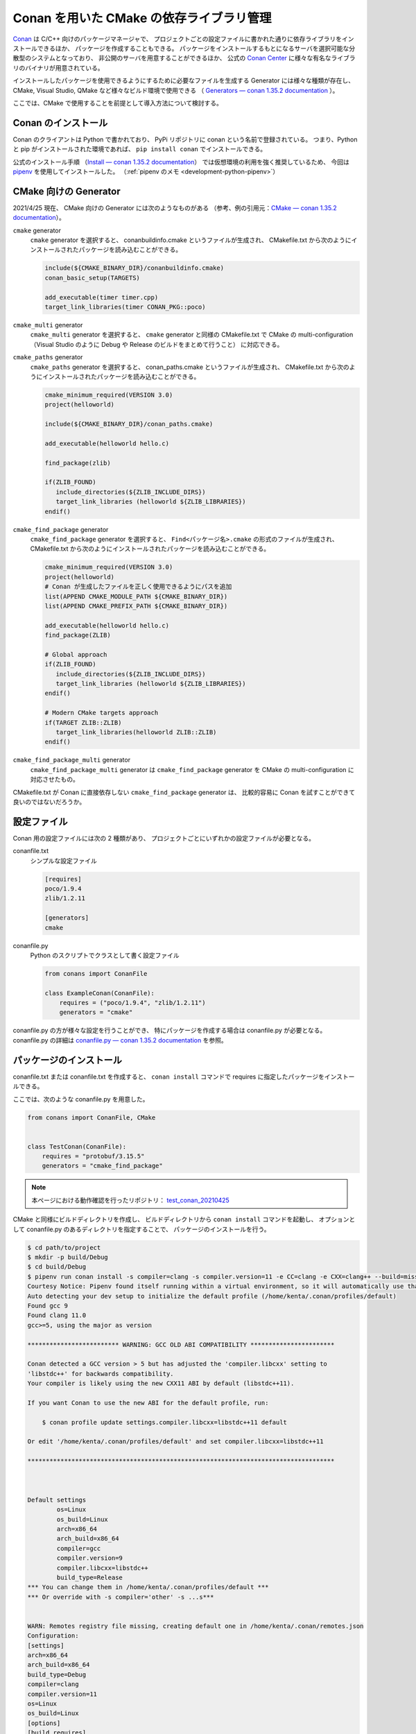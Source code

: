 .. _development-cpp-conan_cmake:

Conan を用いた CMake の依存ライブラリ管理
=============================================

..
    cspell:ignore helloworld conanfile conans conanmanifest conaninfo
    cspell:ignore RPATHs arenastring lited libprotobufd libprotocd protoc proto
    cspell:ignore graphinfo protocd protobufd

`Conan <https://conan.io/>`_
は C/C++ 向けのパッケージマネージャで、
プロジェクトごとの設定ファイルに書かれた通りに依存ライブラリをインストールできるほか、
パッケージを作成することもできる。
パッケージをインストールするもとになるサーバを選択可能な分散型のシステムとなっており、
非公開のサーバを用意することができるほか、
公式の `Conan Center <https://conan.io/center/>`_ に様々な有名なライブラリのバイナリが用意されている。

インストールしたパッケージを使用できるようにするために必要なファイルを生成する
Generator には様々な種類が存在し、
CMake, Visual Studio, QMake など様々なビルド環境で使用できる
（ `Generators — conan 1.35.2 documentation <https://docs.conan.io/en/latest/reference/generators.html>`_ ）。

ここでは、CMake で使用することを前提として導入方法について検討する。

Conan のインストール
-----------------------

Conan のクライアントは Python で書かれており、
PyPi リポジトリに conan という名前で登録されている。
つまり、Python と pip がインストールされた環境であれば、
``pip install conan`` でインストールできる。

公式のインストール手順
（`Install — conan 1.35.2 documentation <https://docs.conan.io/en/latest/installation.html>`_）
では仮想環境の利用を強く推奨しているため、
今回は `pipenv <https://pipenv.pypa.io/en/latest/>`_ を使用してインストールした。
（:ref:`pipenv のメモ <development-python-pipenv>`）

CMake 向けの Generator
----------------------------

2021/4/25 現在、
CMake 向けの Generator には次のようなものがある
（参考、例の引用元：`CMake — conan 1.35.2 documentation <https://docs.conan.io/en/latest/integrations/build_system/cmake.html>`_）。

``cmake`` generator
    ``cmake`` generator を選択すると、
    conanbuildinfo.cmake というファイルが生成され、
    CMakefile.txt から次のようにインストールされたパッケージを読み込むことができる。

    .. code-block:: cmake

        include(${CMAKE_BINARY_DIR}/conanbuildinfo.cmake)
        conan_basic_setup(TARGETS)

        add_executable(timer timer.cpp)
        target_link_libraries(timer CONAN_PKG::poco)

``cmake_multi`` generator
    ``cmake_multi`` generator を選択すると、
    ``cmake`` generator と同様の CMakefile.txt で
    CMake の multi-configuration
    （Visual Studio のように Debug や Release のビルドをまとめて行うこと）
    に対応できる。

``cmake_paths`` generator
    ``cmake_paths`` generator を選択すると、
    conan_paths.cmake というファイルが生成され、
    CMakefile.txt から次のようにインストールされたパッケージを読み込むことができる。

    .. code-block:: cmake

        cmake_minimum_required(VERSION 3.0)
        project(helloworld)

        include(${CMAKE_BINARY_DIR}/conan_paths.cmake)

        add_executable(helloworld hello.c)

        find_package(zlib)

        if(ZLIB_FOUND)
           include_directories(${ZLIB_INCLUDE_DIRS})
           target_link_libraries (helloworld ${ZLIB_LIBRARIES})
        endif()

``cmake_find_package`` generator
    ``cmake_find_package`` generator を選択すると、
    ``Find<パッケージ名>.cmake`` の形式のファイルが生成され、
    CMakefile.txt から次のようにインストールされたパッケージを読み込むことができる。

    .. code-block:: cmake

        cmake_minimum_required(VERSION 3.0)
        project(helloworld)
        # Conan が生成したファイルを正しく使用できるようにパスを追加
        list(APPEND CMAKE_MODULE_PATH ${CMAKE_BINARY_DIR})
        list(APPEND CMAKE_PREFIX_PATH ${CMAKE_BINARY_DIR})

        add_executable(helloworld hello.c)
        find_package(ZLIB)

        # Global approach
        if(ZLIB_FOUND)
           include_directories(${ZLIB_INCLUDE_DIRS})
           target_link_libraries (helloworld ${ZLIB_LIBRARIES})
        endif()

        # Modern CMake targets approach
        if(TARGET ZLIB::ZLIB)
           target_link_libraries(helloworld ZLIB::ZLIB)
        endif()

``cmake_find_package_multi`` generator
    ``cmake_find_package_multi`` generator は
    ``cmake_find_package`` generator を
    CMake の multi-configuration に対応させたもの。

CMakefile.txt が Conan に直接依存しない ``cmake_find_package`` generator は、
比較的容易に Conan を試すことができて良いのではないだろうか。

設定ファイル
---------------------

Conan 用の設定ファイルには次の 2 種類があり、
プロジェクトごとにいずれかの設定ファイルが必要となる。

conanfile.txt
    シンプルな設定ファイル

    .. code-block:: text

        [requires]
        poco/1.9.4
        zlib/1.2.11

        [generators]
        cmake

conanfile.py
    Python のスクリプトでクラスとして書く設定ファイル

    .. code-block:: python

        from conans import ConanFile

        class ExampleConan(ConanFile):
            requires = ("poco/1.9.4", "zlib/1.2.11")
            generators = "cmake"

conanfile.py の方が様々な設定を行うことができ、
特にパッケージを作成する場合は conanfile.py が必要となる。
conanfile.py の詳細は
`conanfile.py — conan 1.35.2 documentation <https://docs.conan.io/en/latest/reference/conanfile.html>`_
を参照。

パッケージのインストール
-----------------------------------

conanfile.txt または conanfile.txt を作成すると、
``conan install`` コマンドで requires に指定したパッケージをインストールできる。

ここでは、次のような conanfile.py を用意した。

.. code-block:: py

    from conans import ConanFile, CMake


    class TestConan(ConanFile):
        requires = "protobuf/3.15.5"
        generators = "cmake_find_package"

.. note::
    本ページにおける動作確認を行ったリポジトリ：
    `test_conan_20210425 <https://gitlab.com/MusicScience37/test_conan_20210425>`_

CMake と同様にビルドディレクトリを作成し、
ビルドディレクトリから ``conan install`` コマンドを起動し、
オプションとして conanfile.py のあるディレクトリを指定することで、
パッケージのインストールを行う。

.. code-block:: console

    $ cd path/to/project
    $ mkdir -p build/Debug
    $ cd build/Debug
    $ pipenv run conan install -s compiler=clang -s compiler.version=11 -e CC=clang -e CXX=clang++ --build=missing -s build_type=Debug ../..
    Courtesy Notice: Pipenv found itself running within a virtual environment, so it will automatically use that environment, instead of creating its own for any project. You can set PIPENV_IGNORE_VIRTUALENVS=1 to force pipenv to ignore that environment and create its own instead. You can set PIPENV_VERBOSITY=-1 to suppress this warning.
    Auto detecting your dev setup to initialize the default profile (/home/kenta/.conan/profiles/default)
    Found gcc 9
    Found clang 11.0
    gcc>=5, using the major as version

    ************************* WARNING: GCC OLD ABI COMPATIBILITY ***********************

    Conan detected a GCC version > 5 but has adjusted the 'compiler.libcxx' setting to
    'libstdc++' for backwards compatibility.
    Your compiler is likely using the new CXX11 ABI by default (libstdc++11).

    If you want Conan to use the new ABI for the default profile, run:

        $ conan profile update settings.compiler.libcxx=libstdc++11 default

    Or edit '/home/kenta/.conan/profiles/default' and set compiler.libcxx=libstdc++11

    ************************************************************************************



    Default settings
            os=Linux
            os_build=Linux
            arch=x86_64
            arch_build=x86_64
            compiler=gcc
            compiler.version=9
            compiler.libcxx=libstdc++
            build_type=Release
    *** You can change them in /home/kenta/.conan/profiles/default ***
    *** Or override with -s compiler='other' -s ...s***


    WARN: Remotes registry file missing, creating default one in /home/kenta/.conan/remotes.json
    Configuration:
    [settings]
    arch=x86_64
    arch_build=x86_64
    build_type=Debug
    compiler=clang
    compiler.version=11
    os=Linux
    os_build=Linux
    [options]
    [build_requires]
    [env]
    CC=clang
    CXX=clang++
    protobuf/3.15.5: Not found in local cache, looking in remotes...
    protobuf/3.15.5: Trying with 'conan-center'...
    Downloading conanmanifest.txt completed [0.55k]
    Downloading conanfile.py completed [12.57k]
    Downloading conan_export.tgz completed [0.31k]
    Decompressing conan_export.tgz completed [0.00k]
    protobuf/3.15.5: Downloaded recipe revision 0
    zlib/1.2.11: Not found in local cache, looking in remotes...
    zlib/1.2.11: Trying with 'conan-center'...
    Downloading conanmanifest.txt completed [0.35k]
    Downloading conanfile.py completed [5.95k]
    Downloading conan_export.tgz completed [0.34k]
    Decompressing conan_export.tgz completed [0.00k]
    zlib/1.2.11: Downloaded recipe revision 0
    conanfile.py: Installing package
    Requirements
        protobuf/3.15.5 from 'conan-center' - Downloaded
        zlib/1.2.11 from 'conan-center' - Downloaded
    Packages
        protobuf/3.15.5:23876dd24f3c2d15c60cbb682812eb05c5bbe168 - Build
        zlib/1.2.11:05441c20e7e7a68951563eb6a1ae544f71dd7263 - Download

    Installing (downloading, building) binaries...
    zlib/1.2.11: Retrieving package 05441c20e7e7a68951563eb6a1ae544f71dd7263 from remote 'conan-center'
    Downloading conanmanifest.txt completed [0.25k]
    Downloading conaninfo.txt completed [0.41k]
    Downloading conan_package.tgz completed [137.50k]
    Decompressing conan_package.tgz completed [0.00k]
    zlib/1.2.11: Package installed 05441c20e7e7a68951563eb6a1ae544f71dd7263
    zlib/1.2.11: Downloaded package revision 0
    Downloading conan_sources.tgz completed [1.82k]
    Decompressing conan_sources.tgz completed [0.00k]
    protobuf/3.15.5: Configuring sources in /home/kenta/.conan/data/protobuf/3.15.5/_/_/source
    Downloading v3.15.5.tar.gz completed [5159.88k]

    protobuf/3.15.5: Copying sources to build folder
    protobuf/3.15.5: Building your package in /home/kenta/.conan/data/protobuf/3.15.5/_/_/build/23876dd24f3c2d15c60cbb682812eb05c5bbe168
    protobuf/3.15.5: Generator cmake created conanbuildinfo.cmake
    protobuf/3.15.5: Calling build()
    -- The C compiler identification is Clang 11.0.0
    -- The CXX compiler identification is Clang 11.0.0
    -- Detecting C compiler ABI info
    -- Detecting C compiler ABI info - done
    -- Check for working C compiler: /home/kenta/programs/llvm/clang+llvm-11.0.0-x86_64-linux-gnu-ubuntu-20.04/bin/clang - skipped
    -- Detecting C compile features
    -- Detecting C compile features - done
    -- Detecting CXX compiler ABI info
    -- Detecting CXX compiler ABI info - done
    -- Check for working CXX compiler: /home/kenta/programs/llvm/clang+llvm-11.0.0-x86_64-linux-gnu-ubuntu-20.04/bin/clang++ - skipped
    -- Detecting CXX compile features
    -- Detecting CXX compile features - done
    -- Conan: called by CMake conan helper
    -- Conan: called inside local cache
    -- Conan: Adjusting output directories
    -- Conan: Using cmake targets configuration
    -- Library z found /home/kenta/.conan/data/zlib/1.2.11/_/_/package/05441c20e7e7a68951563eb6a1ae544f71dd7263/lib/libz.a
    -- Conan: Adjusting default RPATHs Conan policies
    -- Conan: Adjusting language standard
    -- Conan: Adjusting fPIC flag (ON)
    -- Conan: Compiler Clang>=8, checking major version 11
    -- Conan: Checking correct version: 11
    --
    -- 3.15.5.0
    -- Looking for pthread.h
    -- Looking for pthread.h - found
    -- Performing Test CMAKE_HAVE_LIBC_PTHREAD
    -- Performing Test CMAKE_HAVE_LIBC_PTHREAD - Failed
    -- Looking for pthread_create in pthreads
    -- Looking for pthread_create in pthreads - not found
    -- Looking for pthread_create in pthread
    -- Looking for pthread_create in pthread - found
    -- Found Threads: TRUE
    -- Found ZLIB: /home/kenta/.conan/data/zlib/1.2.11/_/_/package/05441c20e7e7a68951563eb6a1ae544f71dd7263/lib/libz.a (found version "1.2.11")
    -- Performing Test protobuf_HAVE_BUILTIN_ATOMICS
    -- Performing Test protobuf_HAVE_BUILTIN_ATOMICS - Success
    -- Configuring done
    -- Generating done
    CMake Warning:
      Manually-specified variables were not used by the project:

        CMAKE_EXPORT_NO_PACKAGE_REGISTRY


    -- Build files have been written to: /home/kenta/.conan/data/protobuf/3.15.5/_/_/build/23876dd24f3c2d15c60cbb682812eb05c5bbe168/build_subfolder
    [  1%] Building CXX object source_subfolder/cmake/CMakeFiles/libprotobuf-lite.dir/__/src/google/protobuf/any_lite.cc.o
    [  1%] Building CXX object source_subfolder/cmake/CMakeFiles/libprotobuf-lite.dir/__/src/google/protobuf/arena.cc.o
    [  2%] Building CXX object source_subfolder/cmake/CMakeFiles/libprotobuf-lite.dir/__/src/google/protobuf/arenastring.cc.o
    [  3%] Building CXX object source_subfolder/cmake/CMakeFiles/libprotobuf-lite.dir/__/src/google/protobuf/generated_message_table_driven_lite.cc.o

    （中略）

    -- Installing: /home/kenta/.conan/data/protobuf/3.15.5/_/_/package/23876dd24f3c2d15c60cbb682812eb05c5bbe168/lib/cmake/protobuf/protobuf-config.cmake
    -- Installing: /home/kenta/.conan/data/protobuf/3.15.5/_/_/package/23876dd24f3c2d15c60cbb682812eb05c5bbe168/lib/cmake/protobuf/protobuf-options.cmake
    -- Installing: /home/kenta/.conan/data/protobuf/3.15.5/_/_/package/23876dd24f3c2d15c60cbb682812eb05c5bbe168/lib/cmake/protobuf/protobuf-config-version.cmake
    -- Installing: /home/kenta/.conan/data/protobuf/3.15.5/_/_/package/23876dd24f3c2d15c60cbb682812eb05c5bbe168/lib/cmake/protobuf/protobuf-module.cmake
    protobuf/3.15.5 package(): Packaged 3 '.a' files: libprotobuf-lited.a, libprotobufd.a, libprotocd.a
    protobuf/3.15.5 package(): Packaged 3 '.cmake' files: protobuf-generate.cmake, protobuf-options.cmake, protobuf-module.cmake
    protobuf/3.15.5 package(): Packaged 2 files: LICENSE, protoc
    protobuf/3.15.5 package(): Packaged 1 '.0' file: protoc-3.15.5.0
    protobuf/3.15.5 package(): Packaged 100 '.h' files
    protobuf/3.15.5 package(): Packaged 12 '.proto' files
    protobuf/3.15.5 package(): Packaged 2 '.inc' files: port_undef.inc, port_def.inc
    protobuf/3.15.5: Package '23876dd24f3c2d15c60cbb682812eb05c5bbe168' created
    protobuf/3.15.5: Created package revision 44c662db43db36600fea6f57ded52561
    protobuf/3.15.5: Appending PATH environment variable: /home/kenta/.conan/data/protobuf/3.15.5/_/_/package/23876dd24f3c2d15c60cbb682812eb05c5bbe168/bin
    conanfile.py: Generator cmake_find_package created FindProtobuf.cmake
    conanfile.py: Generator cmake_find_package created FindZLIB.cmake
    conanfile.py: Generator txt created conanbuildinfo.txt
    conanfile.py: Generated conaninfo.txt
    conanfile.py: Generated graphinfo

.. note::
    Conan を pipenv でインストールしたため、
    pipenv を通して conan コマンドを使用している。

.. note::
    ``-s compiler=clang -s compiler.version=11`` のように
    オプションでコンパイラが指定できる。
    バージョンまで指定しなければ実行時にエラーが発生する。
    さらに、Conan Center にバイナリがないパッケージにおいては
    CMake コマンドによるビルドを行うため、
    CC, CXX 環境変数も必要。

.. note::
    Debug / Release を指定するには ``-s build_type=Debug`` のようなオプション指定が必要。

以上でインストールが完了する。
なお、インストールされたパッケージはプロジェクトのディレクトリとは別の
``~/.conan`` ディレクトリ配下に置かれるため、
プロジェクト間で共有できる。

インストールしたパッケージの使用
-----------------------------------

protobuf を用いた CMakefile.txt は次のようになる。

.. code-block:: cmake

    cmake_minimum_required(VERSION 3.12)

    project(
        test_conan
        VERSION 0.0.0
        DESCRIPTION "test of conan for C++ project"
        LANGUAGES CXX)
    message(STATUS "test_conan")
    message(STATUS "build type: ${CMAKE_BUILD_TYPE}")

    # Conan が生成した FindProtobuf.cmake は ${CMAKE_BINARY_DIR} にあるため
    # ${CMAKE_BINARY_DIR} をパスへ追加する。
    list(APPEND CMAKE_MODULE_PATH ${CMAKE_BINARY_DIR})
    list(APPEND CMAKE_PREFIX_PATH ${CMAKE_BINARY_DIR})

    # Conan が生成した FindProtobuf.cmake を読み込む。
    find_package(Protobuf REQUIRED)
    set(GENERATED_SOURCE_DIR ${CMAKE_BINARY_DIR}/generated)
    set(MESSAGE_PROTO ${CMAKE_CURRENT_SOURCE_DIR}/test_messages.proto)
    set(MESSAGE_SOURCE ${GENERATED_SOURCE_DIR}/test_messages.pb.cc)
    # FindProtobuf.cmake が追加する protobuf::protoc ターゲットを使用する。
    add_custom_command(
        OUTPUT ${MESSAGE_SOURCE}
        COMMAND protobuf::protoc --cpp_out ${GENERATED_SOURCE_DIR} --proto_path
                ${CMAKE_CURRENT_SOURCE_DIR} ${MESSAGE_PROTO}
        DEPENDS ${MESSAGE_PROTO} protobuf::protoc)

    add_executable(test_protobuf test_main.cpp ${MESSAGE_SOURCE})
    target_include_directories(test_protobuf PRIVATE ${GENERATED_SOURCE_DIR})
    # FindProtobuf.cmake が追加する protobuf::protobuf ターゲットを使用する。
    target_link_libraries(test_protobuf PRIVATE protobuf::protobuf)

CMakefile.txt については以下を参照した。

- `Serializing your data with Protobuf <https://blog.conan.io/2019/03/06/Serializing-your-data-with-Protobuf.html>`_
- `FindProtobuf — CMake 3.20.1 Documentation <https://cmake.org/cmake/help/latest/module/FindProtobuf.html>`_
- `add_custom_command — CMake 3.20.1 Documentation <https://cmake.org/cmake/help/latest/command/add_custom_command.html>`_

.. note::
    protoc の出力先を指定するには、
    FindProtobuf.cmake が追加する protobuf_generate_cpp 関数に頼らず
    自力で add_custom_command 関数を書く必要がある。

Conan のパッケージのライブラリが使用されていることは、
CMake の configure を行う際のログで確認できる。

.. code-block:: text

    Not searching for unused variables given on the command line.
    -- The CXX compiler identification is Clang 11.0.0
    -- Detecting CXX compiler ABI info
    -- Detecting CXX compiler ABI info - done
    -- Check for working CXX compiler: /home/kenta/programs/llvm/clang+llvm-11.0.0-x86_64-linux-gnu-ubuntu-20.04/bin/clang++ - skipped
    -- Detecting CXX compile features
    -- Detecting CXX compile features - done
    -- test_conan
    -- build type: Debug
    -- Conan: Using autogenerated FindProtobuf.cmake
    -- Found Protobuf: 3.15.5 (found version "3.15.5")
    -- Library protocd found /home/kenta/.conan/data/protobuf/3.15.5/_/_/package/23876dd24f3c2d15c60cbb682812eb05c5bbe168/lib/libprotocd.a
    -- Found: /home/kenta/.conan/data/protobuf/3.15.5/_/_/package/23876dd24f3c2d15c60cbb682812eb05c5bbe168/lib/libprotocd.a
    -- Library protobufd found /home/kenta/.conan/data/protobuf/3.15.5/_/_/package/23876dd24f3c2d15c60cbb682812eb05c5bbe168/lib/libprotobufd.a
    -- Found: /home/kenta/.conan/data/protobuf/3.15.5/_/_/package/23876dd24f3c2d15c60cbb682812eb05c5bbe168/lib/libprotobufd.a
    -- Conan: Using autogenerated FindZLIB.cmake
    -- Found ZLIB: 1.2.11 (found version "1.2.11")
    -- Library z found /home/kenta/.conan/data/zlib/1.2.11/_/_/package/05441c20e7e7a68951563eb6a1ae544f71dd7263/lib/libz.a
    -- Found: /home/kenta/.conan/data/zlib/1.2.11/_/_/package/05441c20e7e7a68951563eb6a1ae544f71dd7263/lib/libz.a
    -- Library protobufd found /home/kenta/.conan/data/protobuf/3.15.5/_/_/package/23876dd24f3c2d15c60cbb682812eb05c5bbe168/lib/libprotobufd.a
    -- Found: /home/kenta/.conan/data/protobuf/3.15.5/_/_/package/23876dd24f3c2d15c60cbb682812eb05c5bbe168/lib/libprotobufd.a
    -- Library protocd found /home/kenta/.conan/data/protobuf/3.15.5/_/_/package/23876dd24f3c2d15c60cbb682812eb05c5bbe168/lib/libprotocd.a
    -- Found: /home/kenta/.conan/data/protobuf/3.15.5/_/_/package/23876dd24f3c2d15c60cbb682812eb05c5bbe168/lib/libprotocd.a
    -- Configuring done
    -- Generating done
    -- Build files have been written to: /home/kenta/projects/test/test_conan_20210425/build/Debug

Git の submodule との比較
--------------------------------

- 導入は Git の submodule の方が簡単だった。
- Git の submodule と異なり、
  Conan は依存ライブラリをプロジェクト共通の場所に保存できるため、
  何度も同じ依存ライブラリをビルドする必要がない。
